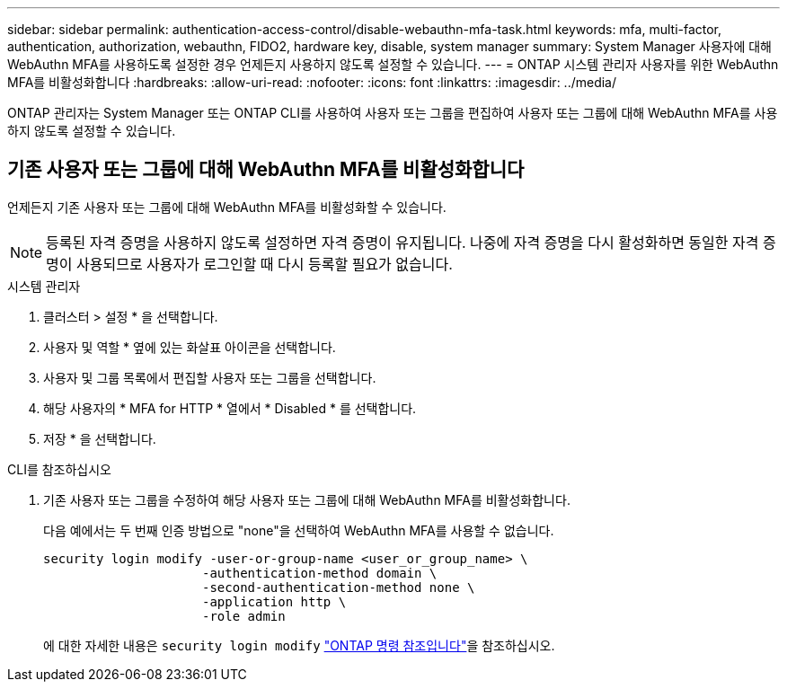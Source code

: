 ---
sidebar: sidebar 
permalink: authentication-access-control/disable-webauthn-mfa-task.html 
keywords: mfa, multi-factor, authentication, authorization, webauthn, FIDO2, hardware key, disable, system manager 
summary: System Manager 사용자에 대해 WebAuthn MFA를 사용하도록 설정한 경우 언제든지 사용하지 않도록 설정할 수 있습니다. 
---
= ONTAP 시스템 관리자 사용자를 위한 WebAuthn MFA를 비활성화합니다
:hardbreaks:
:allow-uri-read: 
:nofooter: 
:icons: font
:linkattrs: 
:imagesdir: ../media/


[role="lead"]
ONTAP 관리자는 System Manager 또는 ONTAP CLI를 사용하여 사용자 또는 그룹을 편집하여 사용자 또는 그룹에 대해 WebAuthn MFA를 사용하지 않도록 설정할 수 있습니다.



== 기존 사용자 또는 그룹에 대해 WebAuthn MFA를 비활성화합니다

언제든지 기존 사용자 또는 그룹에 대해 WebAuthn MFA를 비활성화할 수 있습니다.


NOTE: 등록된 자격 증명을 사용하지 않도록 설정하면 자격 증명이 유지됩니다. 나중에 자격 증명을 다시 활성화하면 동일한 자격 증명이 사용되므로 사용자가 로그인할 때 다시 등록할 필요가 없습니다.

[role="tabbed-block"]
====
.시스템 관리자
--
. 클러스터 > 설정 * 을 선택합니다.
. 사용자 및 역할 * 옆에 있는 화살표 아이콘을 선택합니다.
. 사용자 및 그룹 목록에서 편집할 사용자 또는 그룹을 선택합니다.
. 해당 사용자의 * MFA for HTTP * 열에서 * Disabled * 를 선택합니다.
. 저장 * 을 선택합니다.


--
.CLI를 참조하십시오
--
. 기존 사용자 또는 그룹을 수정하여 해당 사용자 또는 그룹에 대해 WebAuthn MFA를 비활성화합니다.
+
다음 예에서는 두 번째 인증 방법으로 "none"을 선택하여 WebAuthn MFA를 사용할 수 없습니다.

+
[source, console]
----
security login modify -user-or-group-name <user_or_group_name> \
                     -authentication-method domain \
                     -second-authentication-method none \
                     -application http \
                     -role admin
----
+
에 대한 자세한 내용은 `security login modify` link:https://docs.netapp.com/us-en/ontap-cli/security-login-modify.html["ONTAP 명령 참조입니다"^]을 참조하십시오.



--
====